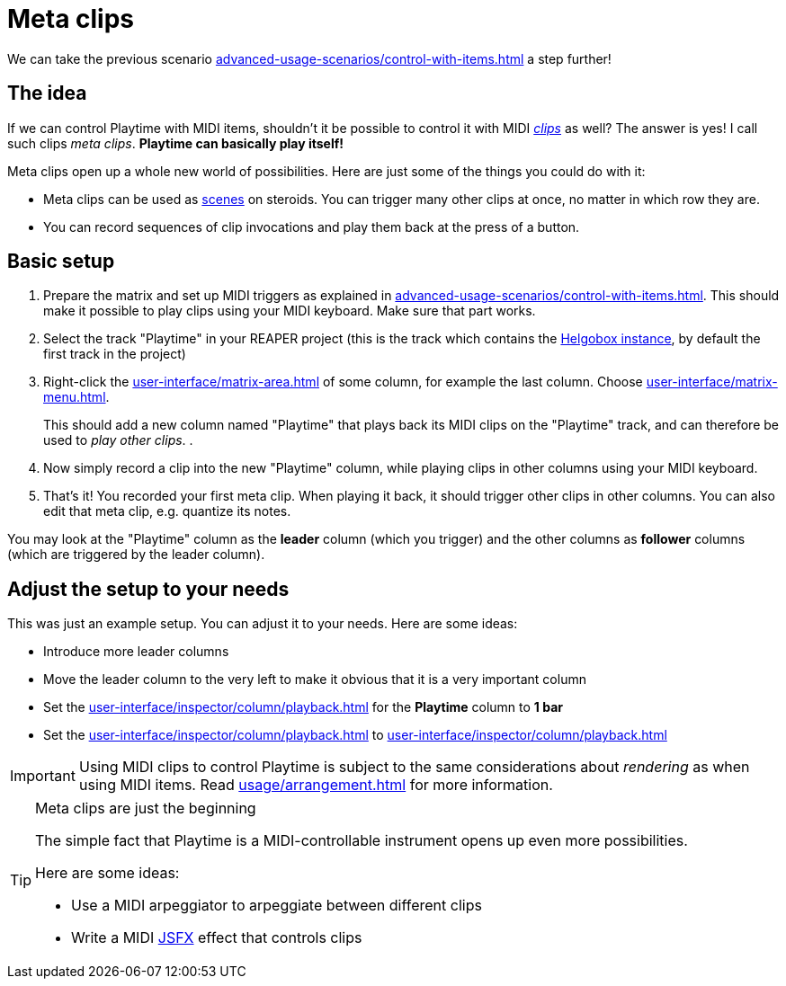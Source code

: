 = Meta clips

We can take the previous scenario xref:advanced-usage-scenarios/control-with-items.adoc[] a step further!

== The idea

If we can control Playtime with MIDI items, shouldn't it be possible to control it with MIDI xref:key-concepts.adoc#clip[_clips_] as well? The answer is yes! I call such clips _meta clips_. *Playtime can basically play itself!*

Meta clips open up a whole new world of possibilities. Here are just some of the things you could do with it:

* Meta clips can be used as xref:key-concepts.adoc#scene[scenes] on steroids. You can trigger many other clips at once, no matter in which row they are.
* You can record sequences of clip invocations and play them back at the press of a button.

== Basic setup

. Prepare the matrix and set up MIDI triggers as explained in  xref:advanced-usage-scenarios/control-with-items.adoc[]. This should make it possible to play clips using your MIDI keyboard. Make sure that part works.
. Select the track "Playtime" in your REAPER project (this is the track which contains the xref:helgobox::key-concepts.adoc#instance[Helgobox instance], by default the first track in the project)
. Right-click the xref:user-interface/matrix-area.adoc#column-cell-label[] of some column, for example the last column. Choose xref:user-interface/matrix-menu.adoc#matrix-insert-column-for-each-selected-track[].
+
This should add a new column named "Playtime" that plays back its MIDI clips on the "Playtime" track, and can therefore be used to _play other clips_.
.
. Now simply record a clip into the new "Playtime" column, while playing clips in other columns using your MIDI keyboard.
. That's it! You recorded your first meta clip. When playing it back, it should trigger other clips in other columns. You can also edit that meta clip, e.g. quantize its notes.

You may look at the "Playtime" column as the *leader* column (which you trigger) and the other columns as *follower* columns (which are triggered by the leader column).

== Adjust the setup to your needs

This was just an example setup. You can adjust it to your needs. Here are some ideas:

* Introduce more leader columns
* Move the leader column to the very left to make it obvious that it is a very important column
* Set the xref:user-interface/inspector/column/playback.adoc#inspector-column-start-timing[] for the *Playtime* column to *1 bar*
* Set the xref:user-interface/inspector/column/playback.adoc#inspector-column-trigger-mode[] to xref:user-interface/inspector/column/playback.adoc#inspector-column-trigger-mode-toggle[]


IMPORTANT: Using MIDI clips to control Playtime is subject to the same considerations about _rendering_ as when using MIDI items. Read xref:usage/arrangement.adoc[] for more information.

[TIP]
.Meta clips are just the beginning
====
The simple fact that Playtime is a MIDI-controllable instrument opens up even more possibilities.

Here are some ideas:

* Use a MIDI arpeggiator to arpeggiate between different clips
* Write a MIDI link:https://www.reaper.fm/sdk/js/js.php[JSFX] effect that controls clips
====